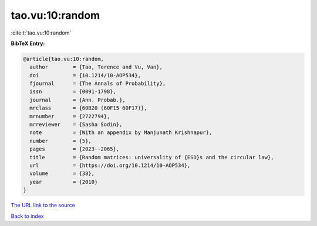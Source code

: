 tao.vu:10:random
================

:cite:t:`tao.vu:10:random`

**BibTeX Entry:**

.. code-block:: bibtex

   @article{tao.vu:10:random,
     author        = {Tao, Terence and Vu, Van},
     doi           = {10.1214/10-AOP534},
     fjournal      = {The Annals of Probability},
     issn          = {0091-1798},
     journal       = {Ann. Probab.},
     mrclass       = {60B20 (60F15 60F17)},
     mrnumber      = {2722794},
     mrreviewer    = {Sasha Sodin},
     note          = {With an appendix by Manjunath Krishnapur},
     number        = {5},
     pages         = {2023--2065},
     title         = {Random matrices: universality of {ESD}s and the circular law},
     url           = {https://doi.org/10.1214/10-AOP534},
     volume        = {38},
     year          = {2010}
   }

`The URL link to the source <https://doi.org/10.1214/10-AOP534>`__


`Back to index <../By-Cite-Keys.html>`__
